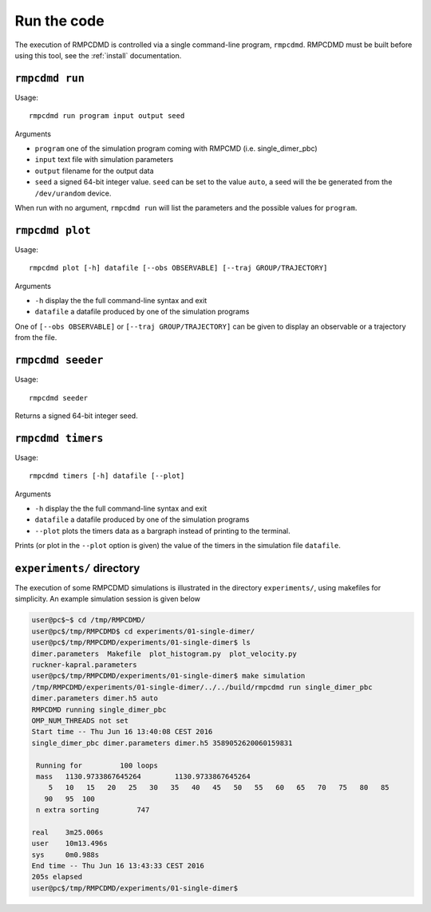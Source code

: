 .. _run:

Run the code
============

The execution of RMPCDMD is controlled via a single command-line program, ``rmpcdmd``.
RMPCDMD must be built before using this tool, see the :ref:`install` documentation.

``rmpcdmd run``
---------------

Usage::

    rmpcdmd run program input output seed

Arguments

*  ``program`` one of the simulation program coming with RMPCMD (i.e. single_dimer_pbc)
* ``input`` text file with simulation parameters
* ``output`` filename for the output data
* ``seed`` a signed 64-bit integer value. ``seed`` can be set to the value ``auto``, a seed
  will the be generated from the ``/dev/urandom`` device.

When run with no argument, ``rmpcdmd run`` will list the parameters and the possible values
for ``program``.

``rmpcdmd plot``
----------------

Usage::

    rmpcdmd plot [-h] datafile [--obs OBSERVABLE] [--traj GROUP/TRAJECTORY]

Arguments

* ``-h`` display the the full command-line syntax and exit
*  ``datafile`` a datafile produced by one of the simulation programs

One of ``[--obs OBSERVABLE]`` or ``[--traj GROUP/TRAJECTORY]`` can be given to display an
observable or a trajectory from the file.

``rmpcdmd seeder``
------------------

Usage::

    rmpcdmd seeder

Returns a signed 64-bit integer seed.

``rmpcdmd timers``
------------------

Usage::

    rmpcdmd timers [-h] datafile [--plot]

Arguments

* ``-h`` display the the full command-line syntax and exit
* ``datafile`` a datafile produced by one of the simulation programs
* ``--plot`` plots the timers data as a bargraph instead of printing to the terminal.

Prints (or plot in the ``--plot`` option is given) the value of the timers in the simulation
file ``datafile``.

``experiments/`` directory
--------------------------

The execution of some RMPCDMD simulations is illustrated in the directory ``experiments/``,
using makefiles for simplicity. An example simulation session is given below

.. code-block:: console

    user@pc$~$ cd /tmp/RMPCDMD/
    user@pc$/tmp/RMPCDMD$ cd experiments/01-single-dimer/
    user@pc$/tmp/RMPCDMD/experiments/01-single-dimer$ ls
    dimer.parameters  Makefile  plot_histogram.py  plot_velocity.py
    ruckner-kapral.parameters
    user@pc$/tmp/RMPCDMD/experiments/01-single-dimer$ make simulation
    /tmp/RMPCDMD/experiments/01-single-dimer/../../build/rmpcdmd run single_dimer_pbc
    dimer.parameters dimer.h5 auto
    RMPCDMD running single_dimer_pbc
    OMP_NUM_THREADS not set
    Start time -- Thu Jun 16 13:40:08 CEST 2016
    single_dimer_pbc dimer.parameters dimer.h5 3589052620060159831

     Running for         100 loops
     mass   1130.9733867645264        1130.9733867645264     
	5   10   15   20   25   30   35   40   45   50   55   60   65   70   75   80   85
       90   95  100 
     n extra sorting         747

    real    3m25.006s
    user    10m13.496s
    sys     0m0.988s
    End time -- Thu Jun 16 13:43:33 CEST 2016
    205s elapsed
    user@pc$/tmp/RMPCDMD/experiments/01-single-dimer$ 
